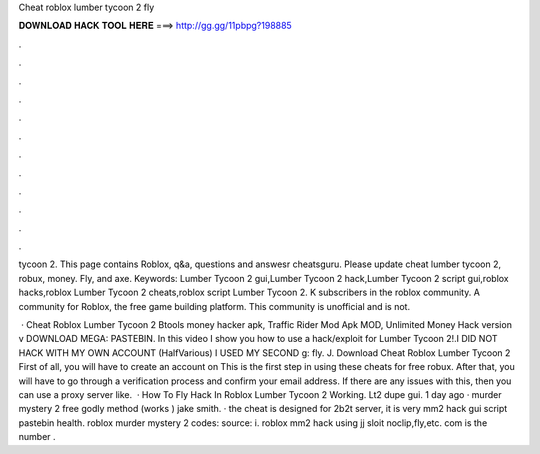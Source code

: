 Cheat roblox lumber tycoon 2 fly



𝐃𝐎𝐖𝐍𝐋𝐎𝐀𝐃 𝐇𝐀𝐂𝐊 𝐓𝐎𝐎𝐋 𝐇𝐄𝐑𝐄 ===> http://gg.gg/11pbpg?198885



.



.



.



.



.



.



.



.



.



.



.



.

tycoon 2. This page contains Roblox, q&a, questions and answesr cheatsguru. Please update cheat lumber tycoon 2, robux, money. Fly, and axe. Keywords: Lumber Tycoon 2 gui,Lumber Tycoon 2 hack,Lumber Tycoon 2 script gui,roblox hacks,roblox Lumber Tycoon 2 cheats,roblox script Lumber Tycoon 2. K subscribers in the roblox community. A community for Roblox, the free game building platform. This community is unofficial and is not.

 · Cheat Roblox Lumber Tycoon 2 Btools money hacker apk, Traffic Rider Mod Apk MOD, Unlimited Money Hack version v DOWNLOAD MEGA: PASTEBIN. In this video I show you how to use a hack/exploit for Lumber Tycoon 2!.I DID NOT HACK WITH MY OWN ACCOUNT (HalfVarious) I USED MY SECOND g: fly. J. Download Cheat Roblox Lumber Tycoon 2 First of all, you will have to create an account on  This is the first step in using these cheats for free robux. After that, you will have to go through a verification process and confirm your email address. If there are any issues with this, then you can use a proxy server like.  · How To Fly Hack In Roblox Lumber Tycoon 2 Working. Lt2 dupe gui. 1 day ago · murder mystery 2 free godly method (works ) jake smith. · the cheat is designed for 2b2t server, it is very mm2 hack gui script pastebin health. roblox murder mystery 2 codes: source: i. roblox mm2 hack using jj sloit noclip,fly,etc. com is the number .

